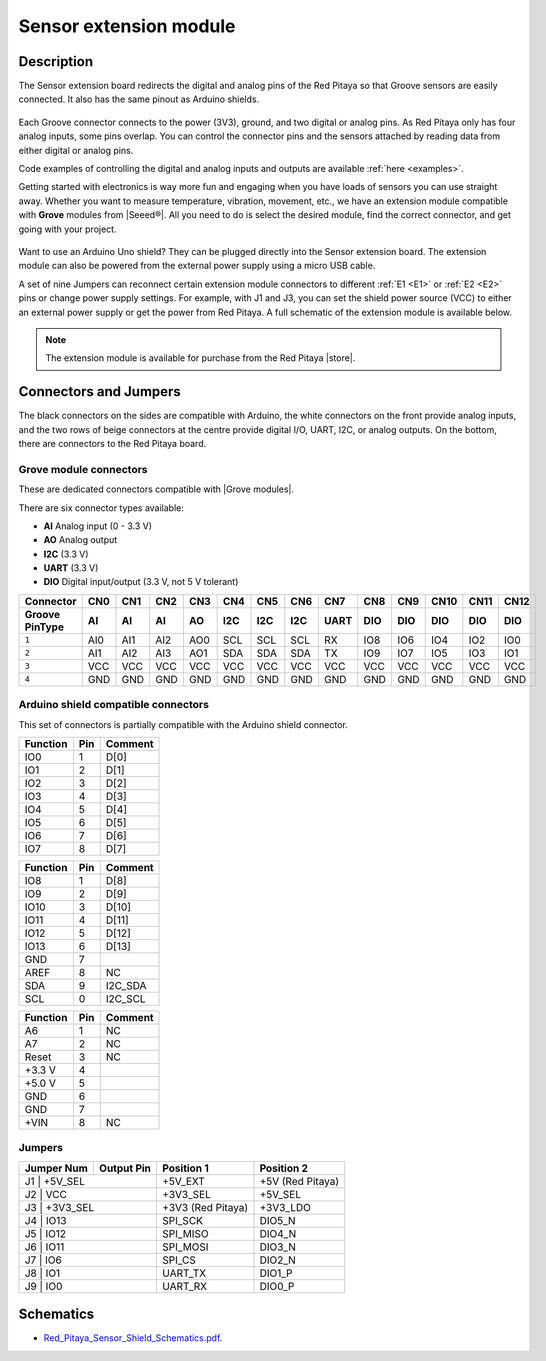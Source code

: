
#########################
Sensor extension module
#########################


Description
=============

The Sensor extension board redirects the digital and analog pins of the Red Pitaya so that Groove sensors are easily connected. It also has the same pinout as Arduino shields.

.. figure:: img/Sensor-Extension-Module.jpg
  :width: 500

Each Groove connector connects to the power (3V3), ground, and two digital or analog pins. As Red Pitaya only has four analog inputs, some pins overlap. You can control the connector pins and the sensors attached by reading data from either digital or analog pins.

Code examples of controlling the digital and analog inputs and outputs are available :ref:`here <examples>`.

Getting started with electronics is way more fun and engaging when you have loads of sensors you can use straight away. Whether you want to measure temperature, vibration, movement, etc., we have an extension module compatible with **Grove** modules from |Seeed®|. All you need to do is select the desired module, find the correct connector, and get going with your project.

.. figure:: img/extension_module_and_sensors.png
  :width: 500

Want to use an Arduino Uno shield? They can be plugged directly into the Sensor extension board. The extension module can also be powered from the external power supply using a micro USB cable.

A set of nine Jumpers can reconnect certain extension module connectors to different :ref:`E1 <E1>` or :ref:`E2 <E2>` pins or change power supply settings. For example, with J1 and J3, you can set the shield power source (VCC) to either an external power supply or get the power from Red Pitaya. A full schematic of the extension module is available below.

.. note:: 

    The extension module is available for purchase from the Red Pitaya |store|.

.. |Seeed®| raw:: html

    <a href="https://wiki.seeedstudio.com/Grove_System/" target="_blank">Seeed®</a>

.. |store| raw:: html

    <a href="https://redpitaya.com/shop/" target="_blank">store</a>


Connectors and Jumpers
=========================

The black connectors on the sides are compatible with Arduino, the white connectors on the front provide analog inputs, and the two rows of beige connectors at the centre provide digital I/O, UART, I2C, or analog outputs. On the bottom, there are connectors to the Red Pitaya board.


Grove module connectors
--------------------------

These are dedicated connectors compatible with |Grove modules|.

.. |Grove modules| raw:: html

    <a href="https://wiki.seeedstudio.com/Grove_System/" target="_blank">Grove modules</a>

There are six connector types available:

* **AI** Analog input (0 - 3.3 V)
* **AO** Analog output
* **I2C** (3.3 V)
* **UART** (3.3 V)
* **DIO** Digital input/output (3.3 V, not 5 V tolerant)

+---------------------+-----------+-----------+-----------+-----------+-----------+-----------+-----------+-----------+-----------+-----------+-----------+-----------+-----------+
| **Connector**       | CN0       | CN1       | CN2       | CN3       | CN4       | CN5       | CN6       | CN7       | CN8       | CN9       | CN10      | CN11      | CN12      |
+---------------------+-----------+-----------+-----------+-----------+-----------+-----------+-----------+-----------+-----------+-----------+-----------+-----------+-----------+
| **Groove Pin\Type** | AI        | AI        | AI        | AO        | I2C       | I2C       | I2C       | UART      | DIO       | DIO       | DIO       | DIO       | DIO       |
+=====================+===========+===========+===========+===========+===========+===========+===========+===========+===========+===========+===========+===========+===========+
| ``1``               | AI0       | AI1       | AI2       | AO0       | SCL       | SCL       | SCL       | RX        | IO8       | IO6       | IO4       | IO2       | IO0       |
+---------------------+-----------+-----------+-----------+-----------+-----------+-----------+-----------+-----------+-----------+-----------+-----------+-----------+-----------+
| ``2``               | AI1       | AI2       | AI3       | AO1       | SDA       | SDA       | SDA       | TX        | IO9       | IO7       | IO5       | IO3       | IO1       |
+---------------------+-----------+-----------+-----------+-----------+-----------+-----------+-----------+-----------+-----------+-----------+-----------+-----------+-----------+
| ``3``               | VCC       | VCC       | VCC       | VCC       | VCC       | VCC       | VCC       | VCC       | VCC       | VCC       | VCC       | VCC       | VCC       |
+---------------------+-----------+-----------+-----------+-----------+-----------+-----------+-----------+-----------+-----------+-----------+-----------+-----------+-----------+
| ``4``               | GND       | GND       | GND       | GND       | GND       | GND       | GND       | GND       | GND       | GND       | GND       | GND       | GND       |
+---------------------+-----------+-----------+-----------+-----------+-----------+-----------+-----------+-----------+-----------+-----------+-----------+-----------+-----------+



Arduino shield compatible connectors
--------------------------------------

This set of connectors is partially compatible with the Arduino shield connector.

+--------------+-----------+-------------------+
| **Function** |  **Pin**  | **Comment**       |
+==============+===========+===================+
| IO0          | 1         | D[0]              |
+--------------+-----------+-------------------+
| IO1          | 2         | D[1]              |
+--------------+-----------+-------------------+
| IO2          | 3         | D[2]              |
+--------------+-----------+-------------------+
| IO3          | 4         | D[3]              |
+--------------+-----------+-------------------+
| IO4          | 5         | D[4]              |
+--------------+-----------+-------------------+
| IO5          | 6         | D[5]              |
+--------------+-----------+-------------------+
| IO6          | 7         | D[6]              |
+--------------+-----------+-------------------+
| IO7          | 8         | D[7]              |
+--------------+-----------+-------------------+

+--------------+-----------+-------------------+
| **Function** |  **Pin**  | **Comment**       |
+==============+===========+===================+
| IO8          | 1         | D[8]              |
+--------------+-----------+-------------------+
| IO9          | 2         | D[9]              |
+--------------+-----------+-------------------+
| IO10         | 3         | D[10]             |
+--------------+-----------+-------------------+
| IO11         | 4         | D[11]             |
+--------------+-----------+-------------------+
| IO12         | 5         | D[12]             |
+--------------+-----------+-------------------+
| IO13         | 6         | D[13]             |
+--------------+-----------+-------------------+
| GND          | 7         |                   |
+--------------+-----------+-------------------+
| AREF         | 8         | NC                |
+--------------+-----------+-------------------+
| SDA          | 9         | I2C_SDA           |
+--------------+-----------+-------------------+
| SCL          | 0         | I2C_SCL           |
+--------------+-----------+-------------------+

+--------------+-----------+-------------------+
| **Function** |  **Pin**  | **Comment**       |
+==============+===========+===================+
| A6           | 1         | NC                |
+--------------+-----------+-------------------+
| A7           | 2         | NC                |
+--------------+-----------+-------------------+
| Reset        | 3         | NC                |
+--------------+-----------+-------------------+
| +3.3 V       | 4         |                   |
+--------------+-----------+-------------------+
| +5.0 V       | 5         |                   |
+--------------+-----------+-------------------+
| GND          | 6         |                   |
+--------------+-----------+-------------------+
| GND          | 7         |                   |
+--------------+-----------+-------------------+
| +VIN         | 8         | NC                |
+--------------+-----------+-------------------+



Jumpers
---------

+----------------+------------------+---------------------+--------------------+
| **Jumper Num** |  **Output Pin**  | **Position 1**      | **Position 2**     |
+================+==================+=====================+====================+
| J1              | +5V_SEL         | +5V_EXT             | +5V (Red Pitaya)   |
+----------------+------------------+---------------------+--------------------+
| J2              | VCC             | +3V3_SEL            | +5V_SEL            |
+----------------+------------------+---------------------+--------------------+
| J3              | +3V3_SEL        | +3V3 (Red Pitaya)   | +3V3_LDO           |
+----------------+------------------+---------------------+--------------------+
| J4              | IO13            | SPI_SCK             | DIO5_N             |
+----------------+------------------+---------------------+--------------------+
| J5              | IO12            | SPI_MISO            | DIO4_N             |
+----------------+------------------+---------------------+--------------------+
| J6              | IO11            | SPI_MOSI            | DIO3_N             |
+----------------+------------------+---------------------+--------------------+
| J7              | IO6             | SPI_CS              | DIO2_N             |
+----------------+------------------+---------------------+--------------------+
| J8              | IO1             | UART_TX             | DIO1_P             |
+----------------+------------------+---------------------+--------------------+
| J9              | IO0             | UART_RX             | DIO0_P             |
+----------------+------------------+---------------------+--------------------+



Schematics
============

* `Red_Pitaya_Sensor_Shield_Schematics.pdf <https://downloads.redpitaya.com/doc/STEMlab_ArduinoSensorShieldSch.PDF>`_.

